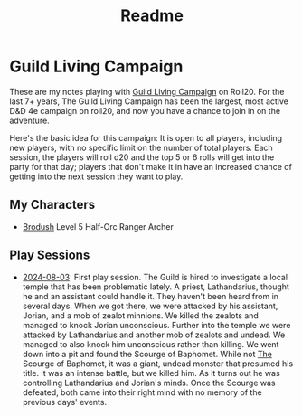 #+title: Readme

* Guild Living Campaign

These are my notes playing with [[https://app.roll20.net/lfg/listing/17445/guild-living-campaign][Guild Living Campaign]] on Roll20. For the last 7+
years, The Guild Living Campaign has been the largest, most active D&D 4e
campaign on roll20, and now you have a chance to join in on the adventure.

Here's the basic idea for this campaign: It is open to all players, including
new players, with no specific limit on the number of total players. Each
session, the players will roll d20 and the top 5 or 6 rolls will get into the
party for that day; players that don't make it in have an increased chance of
getting into the next session they want to play.

** My Characters
- [[file:brodush.org][Brodush]] Level 5 Half-Orc Ranger Archer

** Play Sessions
- [[file:2024-08-03-session.org][2024-08-03]]: First play session. The Guild is hired to investigate a local
  temple that has been problematic lately. A priest, Lathandarius, thought he
  and an assistant could handle it. They haven't been heard from in several
  days. When we got there, we were attacked by his assistant, Jorian, and a mob
  of zealot minnions. We killed the zealots and managed to knock Jorian
  unconscious. Further into the temple we were attacked by Lathandarius and
  another mob of zealots and undead. We managed to also knock him unconscious
  rather than killing. We went down into a pit and found the Scourge of
  Baphomet. While not _The_ Scourge of Baphomet, it was a giant, undead monster
  that presumed his title. It was an intense battle, but we killed him. As it
  turns out he was controlling Lathandarius and Jorian's minds. Once the Scourge
  was defeated, both came into their right mind with no memory of the previous
  days' events.
